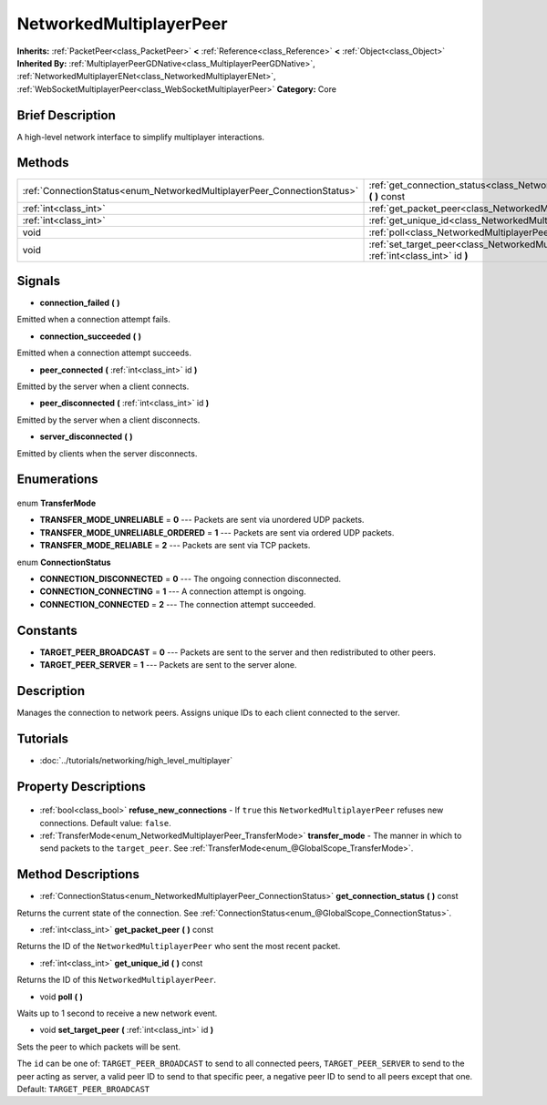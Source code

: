 .. Generated automatically by doc/tools/makerst.py in Godot's source tree.
.. DO NOT EDIT THIS FILE, but the NetworkedMultiplayerPeer.xml source instead.
.. The source is found in doc/classes or modules/<name>/doc_classes.

.. _class_NetworkedMultiplayerPeer:

NetworkedMultiplayerPeer
========================

**Inherits:** :ref:`PacketPeer<class_PacketPeer>` **<** :ref:`Reference<class_Reference>` **<** :ref:`Object<class_Object>`
**Inherited By:** :ref:`MultiplayerPeerGDNative<class_MultiplayerPeerGDNative>`, :ref:`NetworkedMultiplayerENet<class_NetworkedMultiplayerENet>`, :ref:`WebSocketMultiplayerPeer<class_WebSocketMultiplayerPeer>`
**Category:** Core

Brief Description
-----------------

A high-level network interface to simplify multiplayer interactions.

Methods
-------

+--------------------------------------------------------------------------+-------------------------------------------------------------------------------------------------------------+
| :ref:`ConnectionStatus<enum_NetworkedMultiplayerPeer_ConnectionStatus>`  | :ref:`get_connection_status<class_NetworkedMultiplayerPeer_get_connection_status>` **(** **)** const        |
+--------------------------------------------------------------------------+-------------------------------------------------------------------------------------------------------------+
| :ref:`int<class_int>`                                                    | :ref:`get_packet_peer<class_NetworkedMultiplayerPeer_get_packet_peer>` **(** **)** const                    |
+--------------------------------------------------------------------------+-------------------------------------------------------------------------------------------------------------+
| :ref:`int<class_int>`                                                    | :ref:`get_unique_id<class_NetworkedMultiplayerPeer_get_unique_id>` **(** **)** const                        |
+--------------------------------------------------------------------------+-------------------------------------------------------------------------------------------------------------+
| void                                                                     | :ref:`poll<class_NetworkedMultiplayerPeer_poll>` **(** **)**                                                |
+--------------------------------------------------------------------------+-------------------------------------------------------------------------------------------------------------+
| void                                                                     | :ref:`set_target_peer<class_NetworkedMultiplayerPeer_set_target_peer>` **(** :ref:`int<class_int>` id **)** |
+--------------------------------------------------------------------------+-------------------------------------------------------------------------------------------------------------+

Signals
-------

.. _class_NetworkedMultiplayerPeer_connection_failed:

- **connection_failed** **(** **)**

Emitted when a connection attempt fails.

.. _class_NetworkedMultiplayerPeer_connection_succeeded:

- **connection_succeeded** **(** **)**

Emitted when a connection attempt succeeds.

.. _class_NetworkedMultiplayerPeer_peer_connected:

- **peer_connected** **(** :ref:`int<class_int>` id **)**

Emitted by the server when a client connects.

.. _class_NetworkedMultiplayerPeer_peer_disconnected:

- **peer_disconnected** **(** :ref:`int<class_int>` id **)**

Emitted by the server when a client disconnects.

.. _class_NetworkedMultiplayerPeer_server_disconnected:

- **server_disconnected** **(** **)**

Emitted by clients when the server disconnects.


Enumerations
------------

  .. _enum_NetworkedMultiplayerPeer_TransferMode:

enum **TransferMode**

- **TRANSFER_MODE_UNRELIABLE** = **0** --- Packets are sent via unordered UDP packets.
- **TRANSFER_MODE_UNRELIABLE_ORDERED** = **1** --- Packets are sent via ordered UDP packets.
- **TRANSFER_MODE_RELIABLE** = **2** --- Packets are sent via TCP packets.

  .. _enum_NetworkedMultiplayerPeer_ConnectionStatus:

enum **ConnectionStatus**

- **CONNECTION_DISCONNECTED** = **0** --- The ongoing connection disconnected.
- **CONNECTION_CONNECTING** = **1** --- A connection attempt is ongoing.
- **CONNECTION_CONNECTED** = **2** --- The connection attempt succeeded.


Constants
---------

- **TARGET_PEER_BROADCAST** = **0** --- Packets are sent to the server and then redistributed to other peers.
- **TARGET_PEER_SERVER** = **1** --- Packets are sent to the server alone.

Description
-----------

Manages the connection to network peers. Assigns unique IDs to each client connected to the server.

Tutorials
---------

- :doc:`../tutorials/networking/high_level_multiplayer`

Property Descriptions
---------------------

  .. _class_NetworkedMultiplayerPeer_refuse_new_connections:

- :ref:`bool<class_bool>` **refuse_new_connections** - If ``true`` this ``NetworkedMultiplayerPeer`` refuses new connections. Default value: ``false``.

  .. _class_NetworkedMultiplayerPeer_transfer_mode:

- :ref:`TransferMode<enum_NetworkedMultiplayerPeer_TransferMode>` **transfer_mode** - The manner in which to send packets to the ``target_peer``. See :ref:`TransferMode<enum_@GlobalScope_TransferMode>`.


Method Descriptions
-------------------

.. _class_NetworkedMultiplayerPeer_get_connection_status:

- :ref:`ConnectionStatus<enum_NetworkedMultiplayerPeer_ConnectionStatus>` **get_connection_status** **(** **)** const

Returns the current state of the connection. See :ref:`ConnectionStatus<enum_@GlobalScope_ConnectionStatus>`.

.. _class_NetworkedMultiplayerPeer_get_packet_peer:

- :ref:`int<class_int>` **get_packet_peer** **(** **)** const

Returns the ID of the ``NetworkedMultiplayerPeer`` who sent the most recent packet.

.. _class_NetworkedMultiplayerPeer_get_unique_id:

- :ref:`int<class_int>` **get_unique_id** **(** **)** const

Returns the ID of this ``NetworkedMultiplayerPeer``.

.. _class_NetworkedMultiplayerPeer_poll:

- void **poll** **(** **)**

Waits up to 1 second to receive a new network event.

.. _class_NetworkedMultiplayerPeer_set_target_peer:

- void **set_target_peer** **(** :ref:`int<class_int>` id **)**

Sets the peer to which packets will be sent.

The ``id`` can be one of: ``TARGET_PEER_BROADCAST`` to send to all connected peers, ``TARGET_PEER_SERVER`` to send to the peer acting as server, a valid peer ID to send to that specific peer, a negative peer ID to send to all peers except that one. Default: ``TARGET_PEER_BROADCAST``


